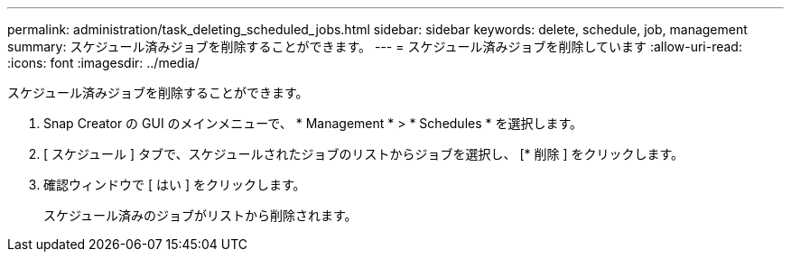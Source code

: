 ---
permalink: administration/task_deleting_scheduled_jobs.html 
sidebar: sidebar 
keywords: delete, schedule, job, management 
summary: スケジュール済みジョブを削除することができます。 
---
= スケジュール済みジョブを削除しています
:allow-uri-read: 
:icons: font
:imagesdir: ../media/


[role="lead"]
スケジュール済みジョブを削除することができます。

. Snap Creator の GUI のメインメニューで、 * Management * > * Schedules * を選択します。
. [ スケジュール ] タブで、スケジュールされたジョブのリストからジョブを選択し、 [* 削除 ] をクリックします。
. 確認ウィンドウで [ はい ] をクリックします。
+
スケジュール済みのジョブがリストから削除されます。


